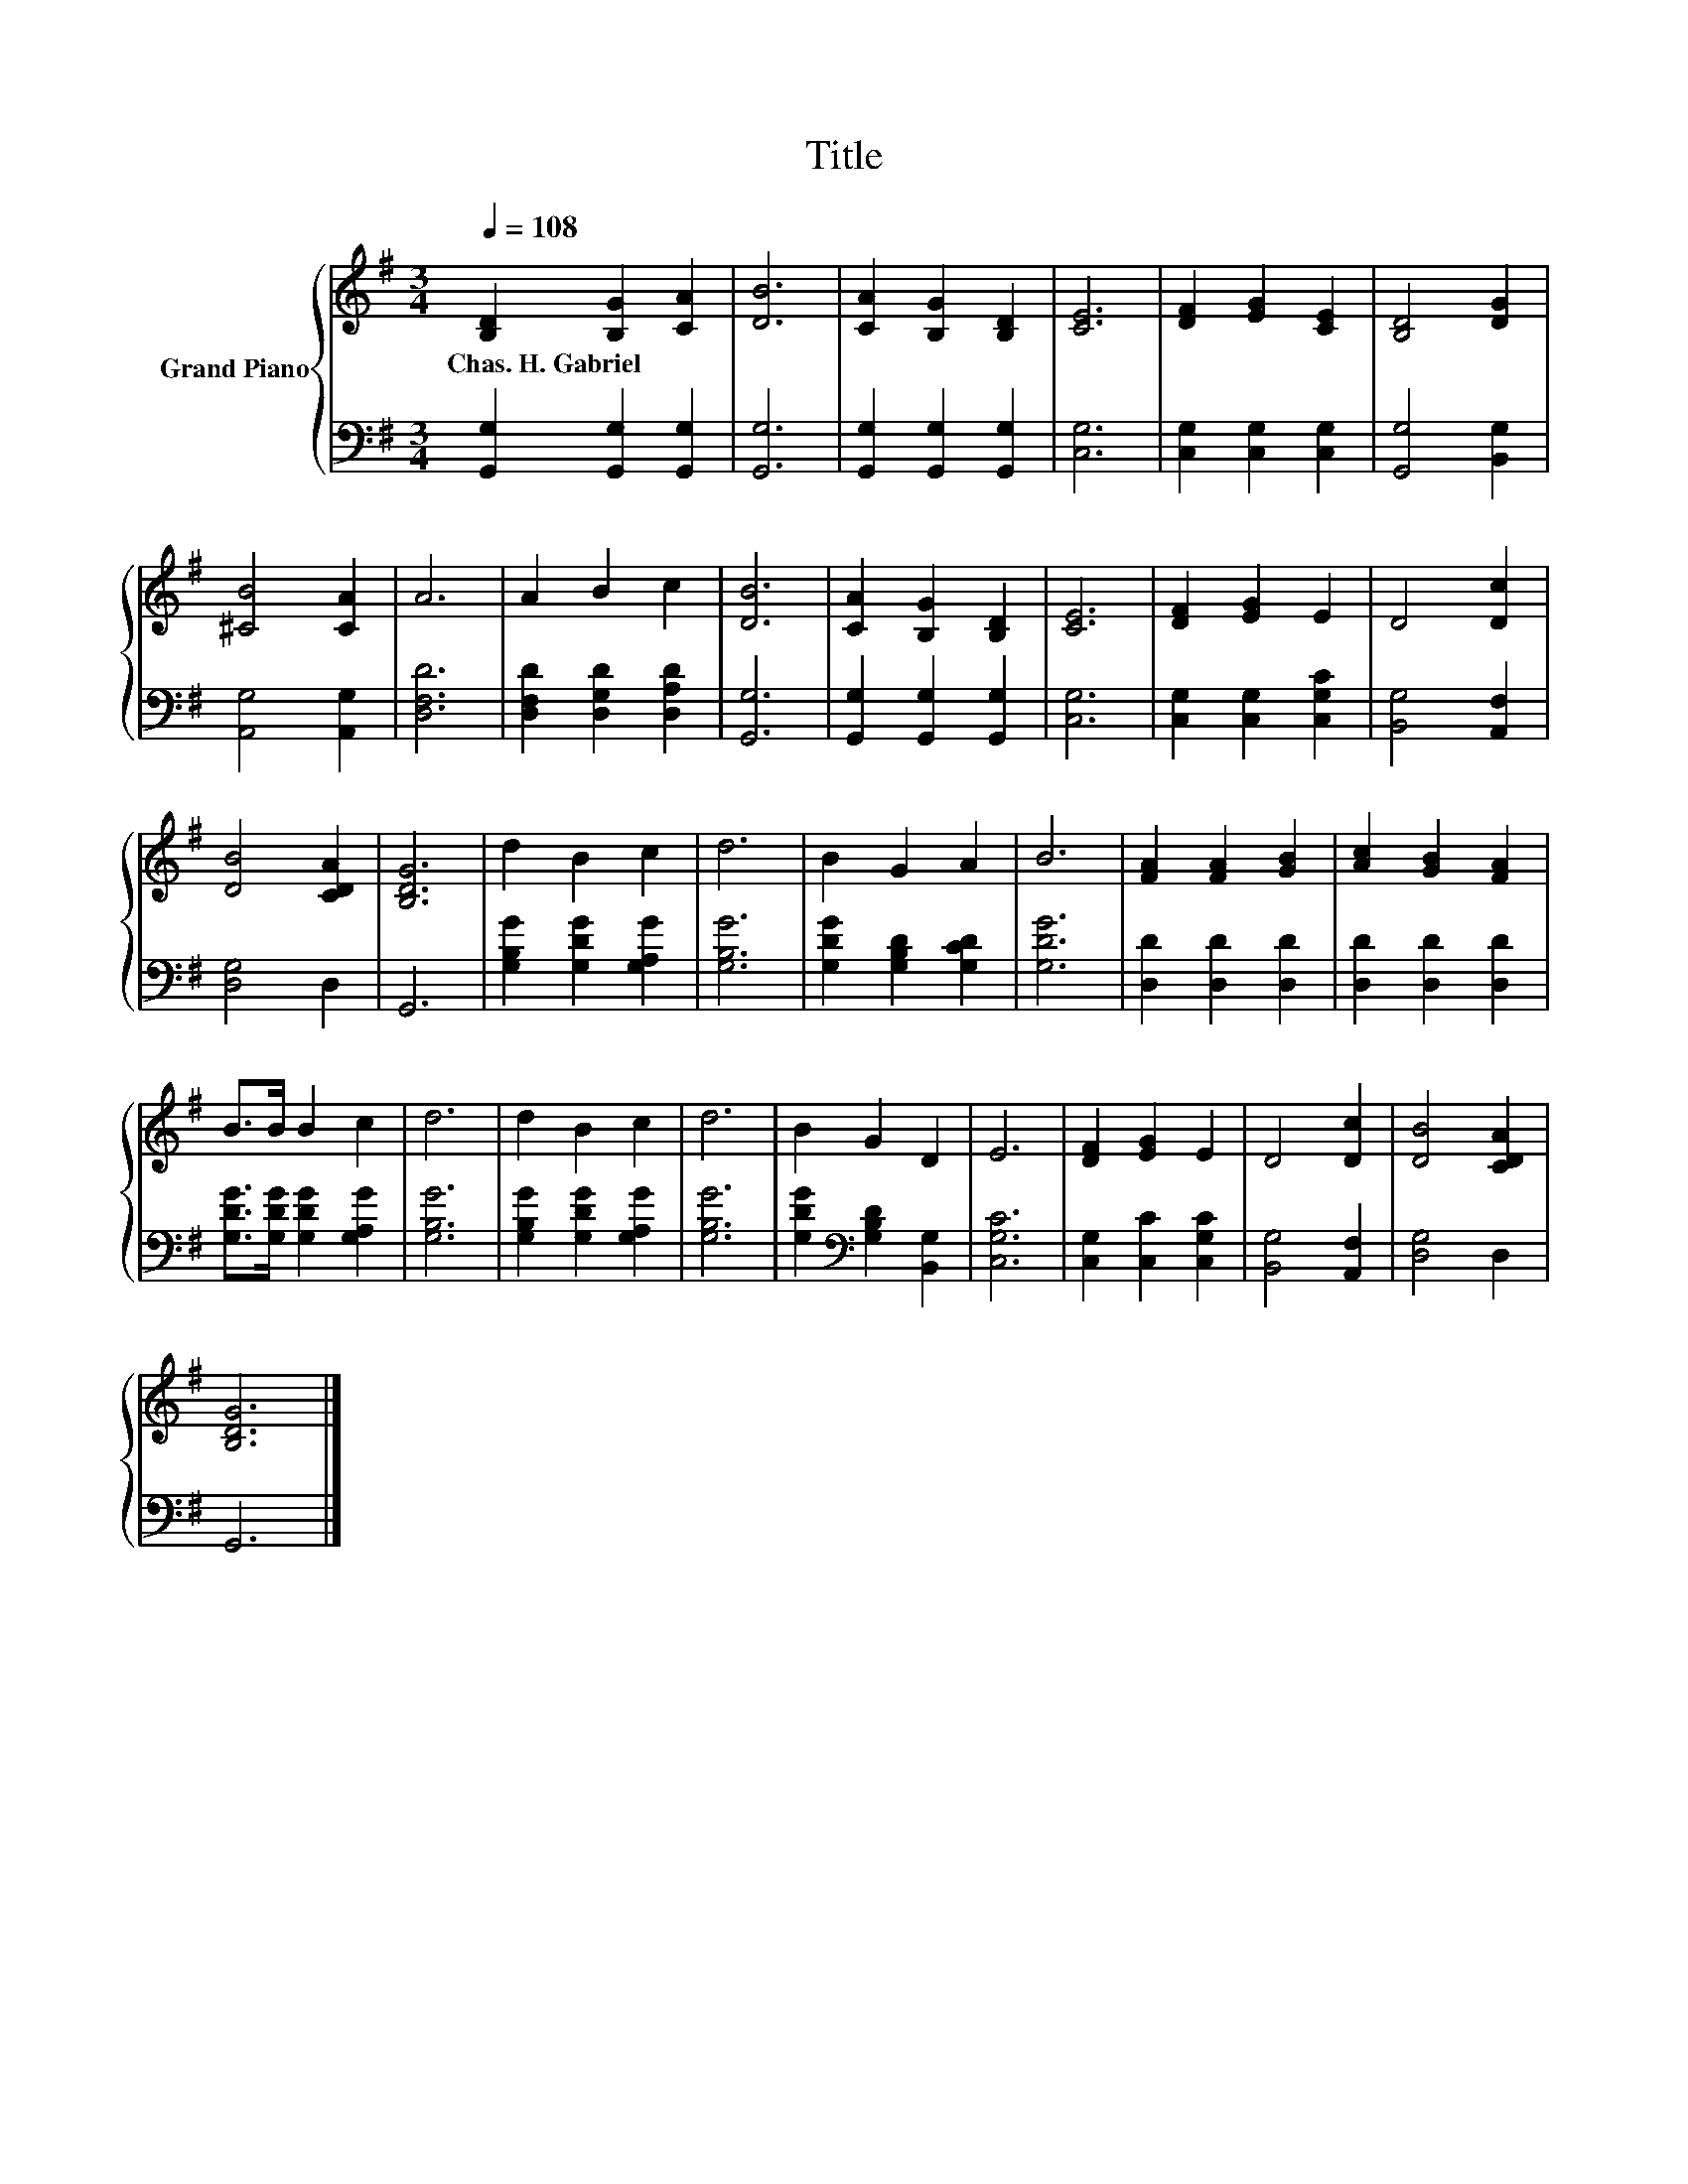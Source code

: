 X:1
T:Title
%%score { 1 | 2 }
L:1/8
Q:1/4=108
M:3/4
K:G
V:1 treble nm="Grand Piano"
V:2 bass 
V:1
 [B,D]2 [B,G]2 [CA]2 | [DB]6 | [CA]2 [B,G]2 [B,D]2 | [CE]6 | [DF]2 [EG]2 [CE]2 | [B,D]4 [DG]2 | %6
w: Chas.~H.~Gabriel * *||||||
 [^CB]4 [CA]2 | A6 | A2 B2 c2 | [DB]6 | [CA]2 [B,G]2 [B,D]2 | [CE]6 | [DF]2 [EG]2 E2 | D4 [Dc]2 | %14
w: ||||||||
 [DB]4 [CDA]2 | [B,DG]6 | d2 B2 c2 | d6 | B2 G2 A2 | B6 | [FA]2 [FA]2 [GB]2 | [Ac]2 [GB]2 [FA]2 | %22
w: ||||||||
 B>B B2 c2 | d6 | d2 B2 c2 | d6 | B2 G2 D2 | E6 | [DF]2 [EG]2 E2 | D4 [Dc]2 | [DB]4 [CDA]2 | %31
w: |||||||||
 [B,DG]6 |] %32
w: |
V:2
 [G,,G,]2 [G,,G,]2 [G,,G,]2 | [G,,G,]6 | [G,,G,]2 [G,,G,]2 [G,,G,]2 | [C,G,]6 | %4
 [C,G,]2 [C,G,]2 [C,G,]2 | [G,,G,]4 [B,,G,]2 | [A,,G,]4 [A,,G,]2 | [D,F,D]6 | %8
 [D,F,D]2 [D,G,D]2 [D,A,D]2 | [G,,G,]6 | [G,,G,]2 [G,,G,]2 [G,,G,]2 | [C,G,]6 | %12
 [C,G,]2 [C,G,]2 [C,G,C]2 | [B,,G,]4 [A,,F,]2 | [D,G,]4 D,2 | G,,6 | [G,B,G]2 [G,DG]2 [G,A,G]2 | %17
 [G,B,G]6 | [G,DG]2 [G,B,D]2 [G,CD]2 | [G,DG]6 | [D,D]2 [D,D]2 [D,D]2 | [D,D]2 [D,D]2 [D,D]2 | %22
 [G,DG]>[G,DG] [G,DG]2 [G,A,G]2 | [G,B,G]6 | [G,B,G]2 [G,DG]2 [G,A,G]2 | [G,B,G]6 | %26
 [G,DG]2[K:bass] [G,B,D]2 [B,,G,]2 | [C,G,C]6 | [C,G,]2 [C,C]2 [C,G,C]2 | [B,,G,]4 [A,,F,]2 | %30
 [D,G,]4 D,2 | G,,6 |] %32

